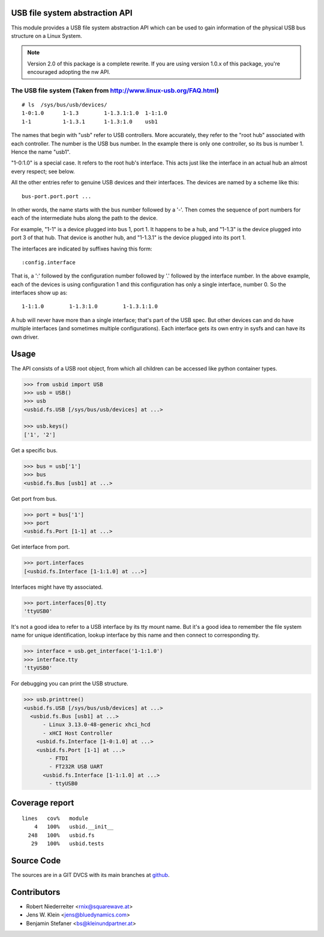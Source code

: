 USB file system abstraction API
===============================

This module provides a USB file system abstraction API which can be used
to gain information of the physical USB bus structure on a Linux System.

.. note::

    Version 2.0 of this package is a complete rewrite. If you are using version
    1.0.x of this package, you're encouraged adopting the nw API.


The USB file system (Taken from http://www.linux-usb.org/FAQ.html)
------------------------------------------------------------------

::

    # ls  /sys/bus/usb/devices/
    1-0:1.0      1-1.3        1-1.3.1:1.0  1-1:1.0
    1-1          1-1.3.1      1-1.3:1.0    usb1

The names that begin with "usb" refer to USB controllers. More accurately, they
refer to the "root hub" associated with each controller. The number is the USB
bus number. In the example there is only one controller, so its bus is number
1. Hence the name "usb1".

"1-0:1.0" is a special case. It refers to the root hub's interface. This acts
just like the interface in an actual hub an almost every respect; see below.

All the other entries refer to genuine USB devices and their interfaces.
The devices are named by a scheme like this::

    bus-port.port.port ...

In other words, the name starts with the bus number followed by a '-'. Then
comes the sequence of port numbers for each of the intermediate hubs along the
path to the device.

For example, "1-1" is a device plugged into bus 1, port 1. It happens to be a
hub, and "1-1.3" is the device plugged into port 3 of that hub. That device is
another hub, and "1-1.3.1" is the device plugged into its port 1.

The interfaces are indicated by suffixes having this form::

    :config.interface

That is, a ':' followed by the configuration number followed by '.' followed
by the interface number. In the above example, each of the devices is using
configuration 1 and this configuration has only a single interface, number 0.
So the interfaces show up as::

    1-1:1.0        1-1.3:1.0        1-1.3.1:1.0

A hub will never have more than a single interface; that's part of the USB
spec. But other devices can and do have multiple interfaces (and sometimes
multiple configurations). Each interface gets its own entry in sysfs and can
have its own driver.


Usage
=====

The API consists of a USB root object, from which all children can be accessed
like python container types.

.. code-block:: python

    >>> from usbid import USB
    >>> usb = USB()
    >>> usb
    <usbid.fs.USB [/sys/bus/usb/devices] at ...>

    >>> usb.keys()
    ['1', '2']

Get a specific bus.

.. code-block:: python

    >>> bus = usb['1']
    >>> bus
    <usbid.fs.Bus [usb1] at ...>

Get port from bus.

.. code-block:: python

    >>> port = bus['1']
    >>> port
    <usbid.fs.Port [1-1] at ...>

Get interface from port.

.. code-block:: python

    >>> port.interfaces
    [<usbid.fs.Interface [1-1:1.0] at ...>]

Interfaces might have tty associated.

.. code-block:: python

    >>> port.interfaces[0].tty
    'ttyUSB0'

It's not a good idea to refer to a USB interface by its tty mount name. But
it's a good idea to remember the file system name for unique identification,
lookup interface by this name and then connect to corresponding tty.

.. code-block:: python

    >>> interface = usb.get_interface('1-1:1.0')
    >>> interface.tty
    'ttyUSB0'

For debugging you can print the USB structure.

.. code-block:: python

    >>> usb.printtree()
    <usbid.fs.USB [/sys/bus/usb/devices] at ...>
      <usbid.fs.Bus [usb1] at ...>
          - Linux 3.13.0-48-generic xhci_hcd
          - xHCI Host Controller
        <usbid.fs.Interface [1-0:1.0] at ...>
        <usbid.fs.Port [1-1] at ...>
            - FTDI
            - FT232R USB UART
          <usbid.fs.Interface [1-1:1.0] at ...>
            - ttyUSB0


Coverage report
===============

::

    lines   cov%   module
        4   100%   usbid.__init__
      248   100%   usbid.fs
       29   100%   usbid.tests


Source Code
===========

The sources are in a GIT DVCS with its main branches at
`github <http://github.com/bluedynamics/usbid>`_.


Contributors
============

- Robert Niederreiter <rnix@squarewave.at>

- Jens W. Klein <jens@bluedynamics.com>

- Benjamin Stefaner <bs@kleinundpartner.at>
